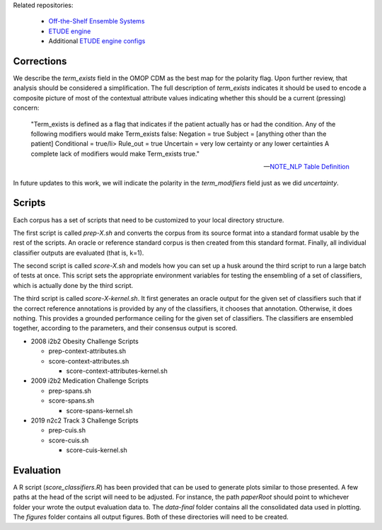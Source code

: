 
Related repositories:

  - `Off-the-Shelf Ensemble Systems <https://github.com/MUSC-TBIC/ots-ensemble-systems>`_
    
  - `ETUDE engine <https://github.com/MUSC-TBIC/etude-engine>`_
    
  - Additional `ETUDE engine configs <https://github.com/MUSC-TBIC/etude-engine-configs>`_
  
Corrections
===========

We describe the `term_exists` field in the OMOP CDM as the best map
for the polarity flag. Upon further review, that analysis should be
considered a simplification.  The full description of `term_exists`
indicates it should be used to encode a composite picture of most of
the contextual attribute values indicating whether this should be a
current (pressing) concern:

    "Term_exists is defined as a flag that indicates if the patient
    actually has or had the condition. Any of the following modifiers
    would make Term_exists false: Negation = true Subject = [anything
    other than the patient] Conditional = true/li> Rule_out = true
    Uncertain = very low certainty or any lower certainties A complete
    lack of modifiers would make Term_exists true."

    -- `NOTE_NLP Table Definition <https://ohdsi.github.io/CommonDataModel/cdm53.html#NOTE_NLP>`_

In future updates to this work, we will indicate the polarity in the
`term_modifiers` field just as we did `uncertainty`.

Scripts
=======

Each corpus has a set of scripts that need to be customized to your
local directory structure.

The first script is called `prep-X.sh` and converts the corpus from
its source format into a standard format usable by the rest of the
scripts. An oracle or reference standard corpus is then created from
this standard format. Finally, all individual classifier outputs are
evaluated (that is, k=1).

The second script is called `score-X.sh` and models how you can set up
a husk around the third script to run a large batch of tests at
once. This script sets the appropriate environment variables for
testing the ensembling of a set of classifiers, which is actually done
by the third script.

The third script is called `score-X-kernel.sh`. It first generates an
oracle output for the given set of classifiers such that if the
correct reference annotations is provided by any of the classifiers,
it chooses that annotation.  Otherwise, it does nothing. This provides
a grounded performance ceiling for the given set of classifiers. The
classifiers are ensembled together, according to the parameters, and
their consensus output is scored.

- 2008 i2b2 Obesity Challenge Scripts
  
  - prep-context-attributes.sh
    
  - score-context-attributes.sh
    
    - score-context-attributes-kernel.sh

- 2009 i2b2 Medication Challenge Scripts

  - prep-spans.sh

  - score-spans.sh

    - score-spans-kernel.sh

- 2019 n2c2 Track 3 Challenge Scripts

  - prep-cuis.sh

  - score-cuis.sh

    - score-cuis-kernel.sh

      
Evaluation
==========

A R script (`score_classifiers.R`) has been provided that can be used
to generate plots similar to those presented. A few paths at the head
of the script will need to be adjusted. For instance, the path
`paperRoot` should point to whichever folder your wrote the output
evaluation data to. The `data-final` folder contains all the
consolidated data used in plotting. The `figures` folder contains all
output figures. Both of these directories will need to be created.
